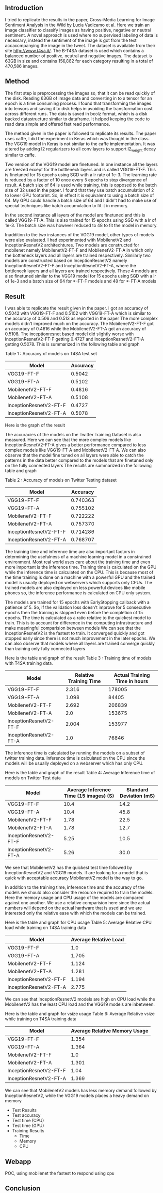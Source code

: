 ** Introduction
   I tried to replicate the results in the paper, Cross-Media Learning for Image Sentiment Analysis in the Wild by Lucia Vadicamo et al.
   Here we train an image classifier to classify images as having positive, negative or neutral sentiment.
   A novel approach is used where no supervised labeling of data is necessary, instead the sentiment of the image is got from the text accacompanying the image in the tweet.
   The dataset is available from their site http://www.t4sa.it/.
   The B-T4SA dataset is used which contains a balanced number of positive, neutral and negative images. 
   The dataset is 63GB in size and contains 156,862 for each category resulting in a total of 470,586 images.
** Method
   The first step is preprocessing the images so, that it can be read quickly of the disk.
   Reading 63GB of image data and converting in to a tensor for an epoch is a time consuming process. 
   I found that transforming the images into tensors and saving it to disk helps in avoiding the transformation cost across different runs.
   The data is saved in  bcolz format, which is a disk backed datastructure similar to dataframe. It helped keeping the code to read data simple and offered fast read performance.
   
   The method given in the paper is followed to replicate its results. The paper uses caffe, I did the experiment in Keras which was thought in the class.
   The VGG19 model in Keras is not similar to the caffe implementation. It was altered by adding l2 regularizers to all conv layers to support l2_weight decay similar to caffe.

   Two version of the VGG19 model are finetuned. In one instance all the layers are freezed except for the bottleneck layers and is called VGG19-FT-F.
   This is finetuned for 15 epochs using SGD with a lr rate of 1e-3. The learning rate is reduced by a factor of 10 once every 5 epochs to stop divergence of result.
   A batch size of 64 is used while training, this is opposed to the batch size of 32 used in the paper. I found that they use batch accumulation of 2 to lower GPU footprint.
   So, in effect it is equivalent to using a batch size of 64. My GPU could handle a batch size of 64 and I didn't had to make use of special techniques like batch accumulation to fit it in memory.
   
   In the second instance all layers of the model are finetuned and this is called VGG19-FT-A. This is also trained for 15 epochs using SGD with a lr of 1e-3.
   The batch size was however reduced to 48 to fit the model in memory.
   
   Inaddition to the two instances of the VGG19 model, other types of models were also evaluated. I had experimented with MobilenetV2 and InceptionResnetV2 architechtures.
   Two models are constructed for mobilenet namely MobilenetV2-FT-F and MobilenetV2-FT-A in which only the bottleneck layers and all layers are trained respectively.
   Similarly two models are constructed based on InceptionResnetV2 namely InceptionResnetV2-FT-F and InceptionResnetV2-FT-A, where the bottleneck layers and all layers are trained respectively.
   These 4 models are also finetuned similar to the VGG19 model for 15 epochs using SGD with a lr of 1e-3 and a batch size of 64 for *-FT-F models and 48 for *-FT-A models

** Result
   I was able to replicate the result given in the paper.
   I got an accuracy of  0.5042 with VGG19-FT-F and 0.5102 with VGG19-FT-A which is similar to the accuracy of 0.506 and 0.513 as reported in the paper
   The more complex models didn't improved much on the accuracy. The MobilenetV2-FT-F got an accuracy of 0.4816 while the MobilenetV2-FT-A got an accuracy of 0.5108.
   The inceptionresnet based model did slightly worse with InceptionResnetV2-FT-F getting 0.4727 and InceptionResnetV2-FT-A getting 0.5078.
   This is summarized in the following table and graph
   
   Table 1 : Accuracy of models on T4SA test set
   | Model                  | Accuracy |
   |------------------------+----------|
   | VGG19-FT-F             |   0.5042 |
   | VGG19-FT-A             |   0.5102 |
   | MobilenetV2-FT-F       |   0.4816 |
   | MobilenetV2-FT-A       |   0.5108 |
   | InceptionResnetV2-FT-F |   0.4727 |
   | InceptionResnetV2-FT-A |   0.5078 |
   
   Here is the graph of the result
   [[./imgs/accuracy_t4sa_testset.png]]
   
   The accuracies of the models on the Twitter Training Dataset is also measured.
   Here we can see that the more complex models like InceptionResnetV2-FT-A gives a better performance compared to less complex models like  VGG19-FT-A and MobilenetV2-FT-A.
   We can also observe that the model fine tuned on all layers were able to catch the patterns in the data better compared to the models that are finetuned only on the fully connected layers
   The results are summarized in the following table and graph
   
    Table 2 : Accuracy of models on Twitter Testing dataset
   | Model                  | Accuracy |
   |------------------------+----------|
   | VGG19-FT-F             | 0.740363 |
   | VGG19-FT-A             | 0.755102 |
   | MobilenetV2-FT-F       | 0.722222 |
   | MobilenetV2-FT-A       | 0.757370 |
   | InceptionResnetV2-FT-F | 0.714286 |
   | InceptionResnetV2-FT-A | 0.768707 |


   [[./imgs/accuracy_twitter_training_dataset.png]]
   
   The training time and inference time are also important factors in determining the usefulness of a machine learning model in a constrained environment.
   Most real world uses care about the training time and even more important is the inference time.
   Training time is calculated on the GPU while the inference time is calculated on the CPU.
   This is because most of the time training is done on a machine with a powerful GPU and the trained model is usually deployed on webservers which supports only CPUs.
   The trained models are also deployed on less powerful devices like mobile phones so, the inference performance is calculated on CPU only system.

   The models are trained for 15 epochs with EarlyStopping callback with a patience of 5.
   So, if the validation loss doesn't improve for 5 consecutive epochs then the training is stopped even before the completion of 15 epochs.
   The time is calculated as a ratio relative to the quickest model to train. This is to account for difference in the computing infrastructure and make meaningful comparision between models
   We can see that the InceptionResnetV2 is the fastest to train. It converged quickly and got stopped early since there is not much improvement in the later epochs.
   We can also observe that models where all layers are trained converge quickly than training only fully connected layers
   
   Here is the table and graph of the result
    Table 3 : Training time of models with T4SA training data.
   | Model                  | Relative Training Time | Actual Training Time in hours |
   |------------------------+------------------------+-------------------------------|
   | VGG19-FT-F             |                  2.316 |                        178005 |
   | VGG19-FT-A             |                  1.098 |                         84405 |
   | MobilenetV2-FT-F       |                  2.692 |                        206839 |
   | MobilenetV2-FT-A       |                    2.0 |                        153675 |
   | InceptionResnetV2-FT-F |                  2.004 |                        153977 |
   | InceptionResnetV2-FT-A |                    1.0 |                         76846 |
   
    [[./imgs/training_time_comparision.png]]
   
    The inference time is calculated by running the models on a subset of twitter training data.
    Inference time is calculated on the CPU since the models will be usually deployed on a webserver which has only CPU.

    Here is the table and graph of the result
    Table 4: Average Inference time of models on Twitter Test data
    | Model                  | Average Inference Time (15 images) (S) | Standard Deviation (mS) |
    |------------------------+----------------------------------------+-------------------------|
    | VGG19-FT-F             |                                   10.4 |                    14.2 |
    | VGG19-FT-A             |                                   10.4 |                    45.8 |
    | MobilenetV2-FT-F       |                                   1.78 |                    22.5 |
    | MobilenetV2-FT-A       |                                   1.78 |                    12.7 |
    | InceptionResnetV2-FT-F |                                   5.25 |                    10.5 |
    | InceptionResnetV2-FT-A |                                   5.26 |                    30.0 |
      
    We see that MobilenetV2 has the quickest test time followed by InceptionResnetV2 and VGG19 models.
    If are looking for a model that is quick with acceptable accuracy MobilenetV2 model is the way to go.

    In addition to the training time, inference time and the accuracy of the models we should also consider the resource required to train the models.
    Here the memory usage and CPU usage of the models are compared against one another. 
    We use a relative comparision here since the actual numbers will depend on the actual hardware that is used and we are interested only the relative ease with which the models can be trained.
    
    Here is the table and graph for CPU usage
     Table 5: Average Relative CPU load while training on T4SA training data
    | Model                  | Average Relative Load |
    |------------------------+-----------------------|
    | VGG19-FT-F             |                   1.0 |
    | VGG19-FT-A             |                 1.705 |
    | MobilenetV2-FT-F       |                 1.124 |
    | MobilenetV2-FT-A       |                 1.281 |
    | InceptionResnetV2-FT-F |                 1.194 |
    | InceptionResnetV2-FT-A |                 2.775 |

     [[./imgs/training_cpu_usage_comparision.png]]
      
     We can see that InceptionResnetV2 models are high on CPU load while the MobilenetV2 has the least CPU load and the VGG19 models are inbetween.

      Here is the table and graph for vsize usage
     Table 6: Average Relative vsize while training on T4SA training data
    | Model                  | Average Relative Memory Usage |
    |------------------------+-------------------------------|
    | VGG19-FT-F             |                         1.354 |
    | VGG19-FT-A             |                         1.364 |
    | MobilenetV2-FT-F       |                           1.0 |
    | MobilenetV2-FT-A       |                         1.301 |
    | InceptionResnetV2-FT-F |                          1.04 |
    | InceptionResnetV2-FT-A |                         1.369 |

    [[./imgs/training_vsize_usage_comparision.png]]

   
    We can see that MobilenetV2 models has less memory demand followed by InceptionResnetV2, while the VGG19 models places a heavy demand on memory


      - Test Results
      - Test accuracy
      - Test time (CPU)
      - Test time (GPU)
      - Training Results
        - Time
        - Memory
        - CPU

** Webapp
  POC, using mobilenet the fastest to respond using cpu 
** Conclusion

** Future work
   - Implement with pytorch, sample data from all three sections (train, test and valid), test upper limit
   - Implement circular learning rate and varying cycle, try to train fast

